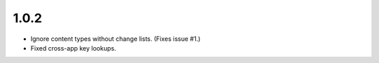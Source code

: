1.0.2
-----

- Ignore content types without change lists. (Fixes issue #1.)
- Fixed cross-app key lookups.
